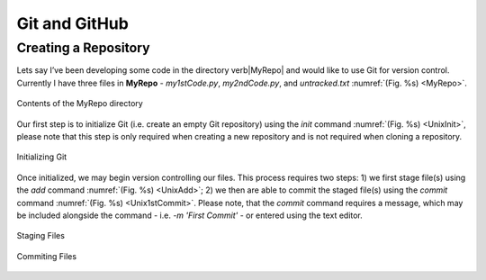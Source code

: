 Git and GitHub
==============

Creating a Repository
---------------------

Lets say I’ve been developing some code in the directory \verb|MyRepo| and would like to use Git for version control. Currently I have three files in **MyRepo** - *my1stCode.py*, *my2ndCode.py*, and *untracked.txt* :numref:`(Fig. %s) <MyRepo>`.

.. figure:: Git/Section1/MyRepo.png
    :scale: 50 %
    :align: center
    :figclass: align-center
    :name: MyRepo
     
    Contents of the MyRepo directory

Our first step is to initialize Git (i.e. create an empty Git repository) using the *init* command :numref:`(Fig. %s) <UnixInit>`, please note that this step is only required when creating a new repository and is not required when cloning a repository.

.. figure:: Git/Section1/UnixInit.png
    :scale: 50 %
    :align: center
    :figclass: align-center
    :name: UnixInit
     
    Initializing Git

Once initialized, we may begin version controlling our files. This process requires two steps: 1) we first stage file(s) using the *add* command :numref:`(Fig. %s) <UnixAdd>`; 2) we then are able to commit the staged file(s) using the *commit* command :numref:`(Fig. %s) <Unix1stCommit>`. Please note, that the *commit* command requires a message, which may be included alongside the command - i.e. *-m 'First Commit'* - or entered using the text editor.

.. figure:: Git/Section1/UnixAdd.png
    :scale: 50 %
    :align: center
    :figclass: align-center
    :name: UnixAdd
     
    Staging Files

.. figure:: Git/Section1/Unix1stCommit.png
    :scale: 50 %
    :align: center
    :figclass: align-center
    :name: Unix1stCommit
     
    Commiting Files